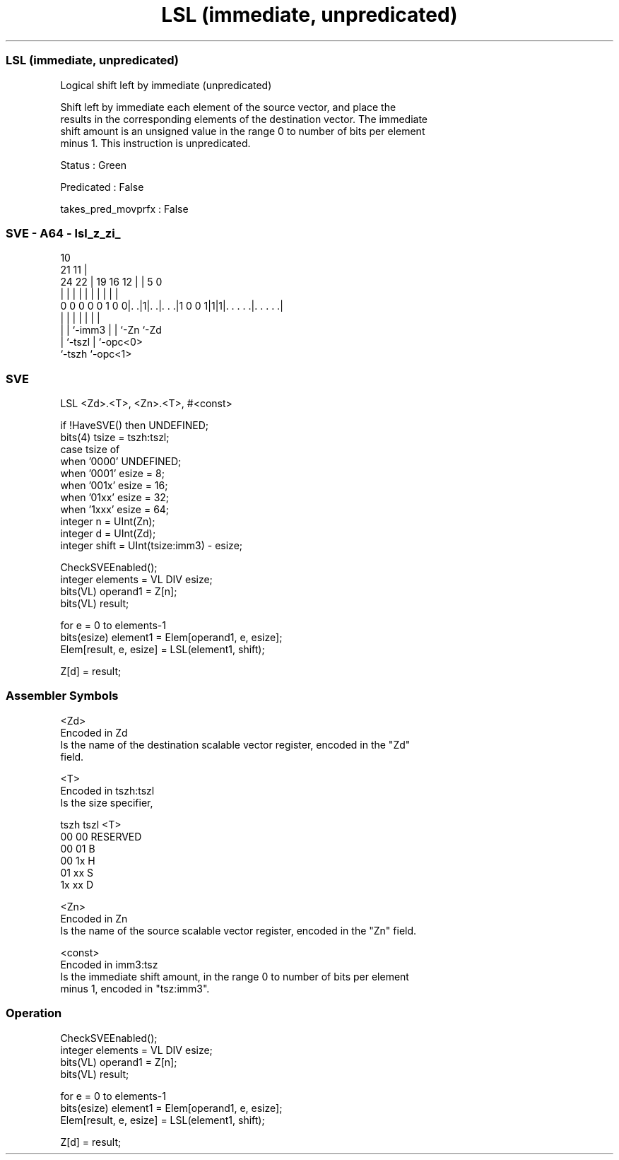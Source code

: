 .nh
.TH "LSL (immediate, unpredicated)" "7" " "  "instruction" "sve"
.SS LSL (immediate, unpredicated)
 Logical shift left by immediate (unpredicated)

 Shift left by immediate each element of the source vector, and place the
 results in the corresponding elements of the destination vector. The immediate
 shift amount is an unsigned value in the range 0 to number of bits per element
 minus 1. This instruction is unpredicated.

 Status : Green

 Predicated : False

 takes_pred_movprfx : False



.SS SVE - A64 - lsl_z_zi_
 
                                                                   
                                             10                    
                       21                  11 |                    
                 24  22 |  19    16      12 | |         5         0
                  |   | |   |     |       | | |         |         |
   0 0 0 0 0 1 0 0|. .|1|. .|. . .|1 0 0 1|1|1|. . . . .|. . . . .|
                  |     |   |             | | |         |
                  |     |   `-imm3        | | `-Zn      `-Zd
                  |     `-tszl            | `-opc<0>
                  `-tszh                  `-opc<1>
  
  
 
.SS SVE
 
 LSL     <Zd>.<T>, <Zn>.<T>, #<const>
 
 if !HaveSVE() then UNDEFINED;
 bits(4) tsize = tszh:tszl;
 case tsize of
     when '0000' UNDEFINED;
     when '0001' esize = 8;
     when '001x' esize = 16;
     when '01xx' esize = 32;
     when '1xxx' esize = 64;
 integer n = UInt(Zn);
 integer d = UInt(Zd);
 integer shift = UInt(tsize:imm3) - esize;
 
 CheckSVEEnabled();
 integer elements = VL DIV esize;
 bits(VL) operand1 = Z[n];
 bits(VL) result;
 
 for e = 0 to elements-1
     bits(esize) element1 = Elem[operand1, e, esize];
     Elem[result, e, esize] = LSL(element1, shift);
 
 Z[d] = result;
 

.SS Assembler Symbols

 <Zd>
  Encoded in Zd
  Is the name of the destination scalable vector register, encoded in the "Zd"
  field.

 <T>
  Encoded in tszh:tszl
  Is the size specifier,

  tszh tszl <T>      
  00   00   RESERVED 
  00   01   B        
  00   1x   H        
  01   xx   S        
  1x   xx   D        

 <Zn>
  Encoded in Zn
  Is the name of the source scalable vector register, encoded in the "Zn" field.

 <const>
  Encoded in imm3:tsz
  Is the immediate shift amount, in the range 0 to number of bits per element
  minus 1, encoded in "tsz:imm3".



.SS Operation

 CheckSVEEnabled();
 integer elements = VL DIV esize;
 bits(VL) operand1 = Z[n];
 bits(VL) result;
 
 for e = 0 to elements-1
     bits(esize) element1 = Elem[operand1, e, esize];
     Elem[result, e, esize] = LSL(element1, shift);
 
 Z[d] = result;

